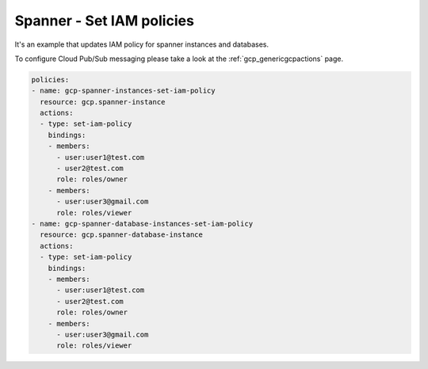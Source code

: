Spanner - Set IAM policies
===========================

It's an example that updates IAM policy for spanner instances and databases.

To configure Cloud Pub/Sub messaging please take a look at the :ref:`gcp_genericgcpactions` page.

.. code-block:: yaml

    policies:
    - name: gcp-spanner-instances-set-iam-policy
      resource: gcp.spanner-instance
      actions:
      - type: set-iam-policy
        bindings:
        - members:
          - user:user1@test.com
          - user2@test.com
          role: roles/owner
        - members:
          - user:user3@gmail.com
          role: roles/viewer
    - name: gcp-spanner-database-instances-set-iam-policy
      resource: gcp.spanner-database-instance
      actions:
      - type: set-iam-policy
        bindings:
        - members:
          - user:user1@test.com
          - user2@test.com
          role: roles/owner
        - members:
          - user:user3@gmail.com
          role: roles/viewer
